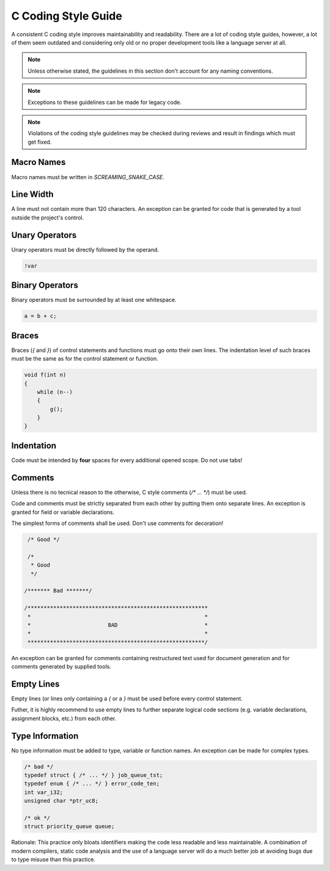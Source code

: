 C Coding Style Guide
====================

A consistent C coding style improves maintainability and readability. There
are a lot of coding style guides, however, a lot of them seem outdated and
considering only old or no proper development tools like a language server
at all.

.. note::

   Unless otherwise stated, the guidelines in this section don't account for
   any naming conventions.

.. note::

   Exceptions to these guidelines can be made for legacy code.

.. note::

    Violations of the coding style guidelines may be checked during reviews
    and result in findings which must get fixed.


Macro Names
-----------

Macro names must be written in `SCREAMING_SNAKE_CASE`.

Line Width
----------

A line must not contain more than 120 characters.
An exception can be granted for code that is generated by a tool outside the
project's control.

Unary Operators
---------------
Unary operators must be directly followed by the operand.

.. code-block:: c

    !var


Binary Operators
----------------
Binary operators must be surrounded by at least one whitespace.

.. code-block:: c

    a = b + c;


Braces
------

Braces (`{` and `}`) of control statements and functions must go onto their
own lines. The indentation level of such braces must be the same as for the
control statement or function.

.. code-block:: c

    void f(int n)
    {
        while (n--)
        {
            g();
        }
    }


Indentation
-----------

Code must be intended by **four** spaces for every additional opened scope.
Do not use tabs!

Comments
--------

Unless there is no tecnical reason to the otherwise, C style comments
(`/* ... */`) must be used.

Code and comments must be strictly separated from each other by putting
them onto separate lines. An exception is granted for field or variable
declarations.

The simplest forms of comments shall be used. Don't use comments for decoration!

.. code-block:: c

    /* Good */

    /*
     * Good
     */

   /******* Bad *******/

   /********************************************************
    *                                                      *
    *                        BAD                           *
    *                                                      *
    *******************************************************/

An exception can be granted for comments containing restructured text used
for document generation and for comments generated by supplied tools.

Empty Lines
-----------

Empty lines (or lines only containing a `{` or a `}` must be used before
every control statement.

Futher, it is highly recommend to use empty lines to further separate logical
code sections (e.g. variable declarations, assignment blocks, etc.) from each
other.

Type Information
----------------

No type information must be added to type, variable or function names. An
exception can be made for complex types.

.. code-block:: c

    /* bad */
    typedef struct { /* ... */ } job_queue_tst;
    typedef enum { /* ... */ } error_code_ten;
    int var_i32;
    unsigned char *ptr_uc8;

    /* ok */
    struct priority_queue queue;


Rationale: This practice only bloats identifiers making the code less readable
and less maintainable. A combination of modern compilers, static code analysis
and the use of a language server will do a much better job at avoiding bugs
due to type misuse than this practice.

